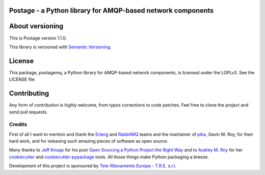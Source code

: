 Postage - a Python library for AMQP-based network components
============================================================

|Build Status| |Version| |PyPi Downloads|

About versioning
================

This is Postage version 1.1.0.

This library is versioned with `Semantic
Versioning <http://semver.org/>`__.

License
=======

This package, postagemq, a Python library for AMQP-based network
components, is licensed under the LGPLv3. See the LICENSE file.

Contributing
============

Any form of contribution is highly welcome, from typos corrections to
code patches. Feel free to clone the project and send pull requests.

Credits
~~~~~~~

First of all I want to mention and thank the `Erlang <www.erlang.org>`__
and `RabbitMQ <www.rabbitmq.com>`__ teams and the maintainer of
`pika <https://github.com/pika/pika>`__, Gavin M. Roy, for their hard
work, and for releasing such amazing pieces of software as open source.

Many thanks to `Jeff Knupp <http://www.jeffknupp.com/about-me/>`__ for
his post `Open Sourcing a Python Project the Right
Way <http://www.jeffknupp.com/blog/2013/08/16/open-sourcing-a-python-project-the-right-way/>`__
and to `Audrey M. Roy <http://www.audreymroy.com/>`__ for her
`cookiecutter <https://github.com/audreyr/cookiecutter>`__ and
`cookiecutter-pypackage <https://github.com/audreyr/cookiecutter-pypackage>`__
tools. All those things make Python packaging a breeze.

Development of this project is sponsored by `Tele-Rilevamento Europa -
T.R.E. s.r.l. <www.treuropa.com>`__

.. |Build Status| image:: https://travis-ci.org/postagemq/postagemq.png?branch=master
   :target: https://travis-ci.org/postagemq/postagemq
.. |Version| image:: https://badge.fury.io/py/postagemq.png
   :target: http://badge.fury.io/py/postagemq
.. |PyPi Downloads| image:: https://pypip.in/d/postagemq/badge.png
   :target: https://crate.io/packages/postagemq?version=latest
